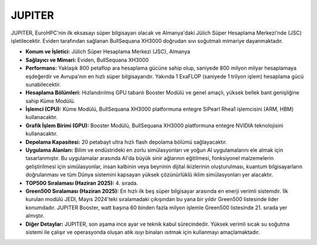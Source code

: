 .. _jupiter:

^^^^^^^^^^^^^^^
JUPITER
^^^^^^^^^^^^^^^

JUPITER, EuroHPC'nin ilk eksasayı süper bilgisayarı olacak ve Almanya'daki Jülich Süper Hesaplama Merkezi'nde (JSC) işletilecektir. Eviden tarafından sağlanan BullSequana XH3000 doğrudan sıvı soğutmalı mimariye dayanmaktadır.

*   **Konum ve İşletici:** Jülich Süper Hesaplama Merkezi (JSC), Almanya

*   **Sağlayıcı ve Mimari:** Eviden, BullSequana XH3000

*   **Performans:** Yaklaşık 800 petaflop ara hesaplama gücüne sahip olup, saniyede 800 milyon milyar hesaplamaya eşdeğerdir ve Avrupa'nın en hızlı süper bilgisayarıdır. Yakında 1 ExaFLOP (saniyede 1 trilyon işlem) hesaplama gücü sunabilecektir.

*   **Hesaplama Bölümleri:** Hızlandırılmış GPU tabanlı Booster Modülü ve genel amaçlı, yüksek bellek bant genişliğine sahip Küme Modülü.

*   **İşlemci (CPU):** Küme Modülü, BullSequana XH3000 platformuna entegre SiPearl Rhea1 işlemcisini (ARM, HBM) kullanacaktır.

*   **Grafik İşlem Birimi (GPU):** Booster Modülü, BullSequana XH3000 platformuna entegre NVIDIA teknolojisini kullanacaktır.

*   **Depolama Kapasitesi:** 20 petabayt ultra hızlı flash depolama bölümü sağlayacaktır.

*   **Uygulama Alanları:** Bilim ve endüstrideki en zorlu simülasyonları ve yoğun AI uygulamalarını ele almak için tasarlanmıştır. Bu uygulamalar arasında AI'da büyük sinir ağlarının eğitilmesi, fonksiyonel malzemelerin geliştirilmesi için simülasyonlar, insan kalbinin veya beyninin dijital ikizlerinin oluşturulması, kuantum bilgisayarların doğrulanması ve tüm Dünya sistemini kapsayan yüksek çözünürlüklü iklim simülasyonları yer alacaktır.

*   **TOP500 Sıralaması (Haziran 2025):** 4. sırada.

*   **Green500 Sıralaması (Haziran 2025):** En hızlı ilk beş süper bilgisayar arasında en enerji verimli sistemdir. İlk kurulan modülü JEDI, Mayıs 2024'teki sıralamadaki çıkışından bu yana bir yıldır Green500 listesinde lider konumdadır. JUPITER Booster, watt başına 60 binden fazla milyon işlemle Green500 listesinde 21. sırada yer almıştır.

*   **Diğer Detaylar:** JUPITER, son aşama ince ayar ve teknik kabul sürecindedir. Yüksek verimli sıcak su soğutma sistemi ile çalışır ve operasyonda oluşan atık ısıyı binaları ısıtmak için kullanmayı amaçlamaktadır.
  